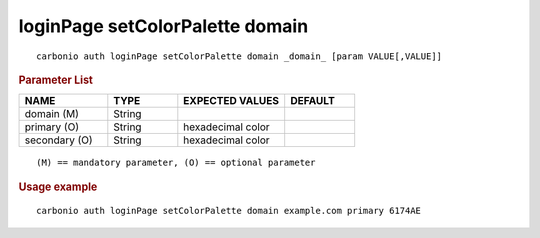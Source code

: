 .. SPDX-FileCopyrightText: 2022 Zextras <https://www.zextras.com/>
..
.. SPDX-License-Identifier: CC-BY-NC-SA-4.0

.. _carbonio_auth_loginPage_setColorPalette_domain:

********************************
loginPage setColorPalette domain
********************************

::

   carbonio auth loginPage setColorPalette domain _domain_ [param VALUE[,VALUE]]


.. rubric:: Parameter List

.. list-table::
   :widths: 19 15 23 15
   :header-rows: 1

   * - NAME
     - TYPE
     - EXPECTED VALUES
     - DEFAULT
   * - domain (M)
     - String
     - 
     - 
   * - primary (O)
     - String
     - hexadecimal color
     - 
   * - secondary (O)
     - String
     - hexadecimal color
     - 

::

   (M) == mandatory parameter, (O) == optional parameter



.. rubric:: Usage example


::

   carbonio auth loginPage setColorPalette domain example.com primary 6174AE



